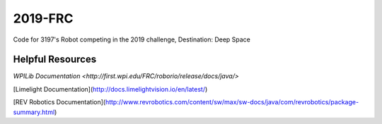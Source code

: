========
2019-FRC 
========
.. image:: https://travis-ci.org/frc3197/2019-FRC.svg?branch=master
    :target: https://travis-ci.org/frc3197/2019-FRC
.. image:: https://readthedocs.org/projects/2019-frc/badge/?version=latest
    :target: https://2019-frc.readthedocs.io/en/latest/?badge=latest
    :alt: Documentation Status

Code for 3197's Robot competing in the 2019 challenge, Destination: Deep Space

-----------------
Helpful Resources
-----------------
`WPILib Documentation <http://first.wpi.edu/FRC/roborio/release/docs/java/>` 

[Limelight Documentation](http://docs.limelightvision.io/en/latest/)

[REV Robotics Documentation](http://www.revrobotics.com/content/sw/max/sw-docs/java/com/revrobotics/package-summary.html)
